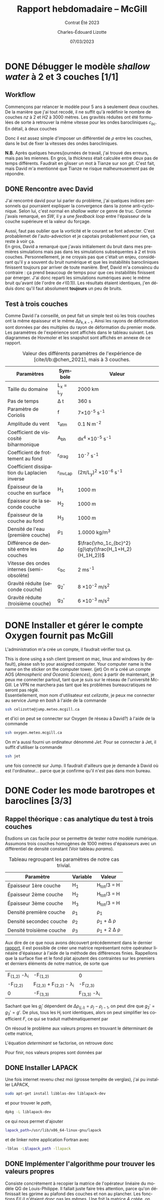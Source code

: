 #+title: Rapport hebdomadaire -- McGill
#+subtitle: Contrat Été 2023
#+author: Charles-Édouard Lizotte
#+date: 07/03/2023
#+LANGUAGE: fr
#+BIBLIOGRAPHY: master-bibliography.bib
#+OPTIONS: toc:nil title:nil

\mytitlepage
\tableofcontents\newpage


* DONE Débugger le modèle /shallow water/ à 2 et 3 couches [1/1]
DEADLINE: <2023-04-04 Tue 19:00>

** Workflow
Commençons par relancer le modèle pour 5 ans à seulement deux couches.
De la manière que j'ai tout recodé, il ne suffit qu'à redéfinir le nombre de couches /nz/ à 2 et /H2/ à 3000 mètres.
Les gravités réduites ont été formulées de sorte à retrouver la même vitesse pour les ondes barocliniques $c_{bc}$.
En détail, à deux couches
\begin{equation}
g_2' = c_{bc} \qty(\frac{H_1+H_2}{H_1H_2}) = g \qty(\frac{\Delta \rho_{1,2}}{\rho_1}),
\end{equation}
Donc il est assez simple d'imposer un différentiel de $\rho$ entre les couches, dans le but de fixer la vitesses des ondes barocliniques.

*N.B.* Après quelques heures/journées de travail, j'ai trouvé des erreurs, mais pas les miennes.
En gros, la /thickness/ était calculée entre deux pas de temps différents.
Faudrait en glisser un mot à Tianze sur son /git/.
C'est fait, mais David m'a mentionné que Tianze ne risque malheureusement pas de répondre.

** DONE Rencontre avec David
SCHEDULED: <2023-04-05 Wed>

J'ai rencontré david pour lui parler du problème, j'ai quelques indices personnels qui pourraient expliquer la convergence dans la zonne anti-cyclonique. 
Selon lui, c'est normal en /shallow water/ ce genre de truc.
Comme j'avais remarqué, en /SW/, il y a une /feedback loop/ entre l'épaisseur de la couche supérieure et la valeur du forçage.
\begin{equation}
\text{Si } h \downarrow
\Rightarrow \tau (h) \uparrow
\Rightarrow u(\tau) \uparrow
\Rightarrow -\divergence(\vb{u}h) \uparrow
\end{equation}

Aussi, faut pas oublier que la vorticité et le courant se font advecter.
C'est probablemet de l'auto-advection et je capotais probablement pour rien, ça reste à voir ça.\\

En gros, David a remarqué que j'avais initialement du bruit dans mes premières simulations mais pas dans les simulations subséquentes à 2 et trois couches.
Personnellement, je ne croyais pas que c'était un enjeu, considérant qu'il y a souvent du bruit numérique et que les instabilités barocliniques finissent toujours par arriver de toute manière.
Bref, David m'a convaincu du contraire : ça prend beaucoup de temps pour que ces instabilités finissent par émerger.
J'ai donc reparti les simulations numériques avec le même bruit qu'avant (de l'ordre de $\mathcal{O}(0.1)$).
Les résultats étaient identiques, j'en déduis donc qu'il faut absolument *toujours* un peu de bruits.

** Test à trois couches
Comme David l'a conseillé, on peut fait un simple test où les trois couches ont la même épaisseur et le même $\Delta \rho_{k,k-1}$.
Ainsi les rayons de déformation sont données par des multiples du rayon de déformation du premier mode.
Les paramètres de l'expérience sont affichés dans le tableau suivant.
Les diagrammes de Hovmoler et les snapshot sont affichés en annexe de ce rapport.

#+CAPTION: Valeur des différents paramètres de l'expérience de [cite/l/b:@chen_2021], mais à 3 couches.
#+NAME: tableau-paramètres
|----------------------------------------------+------------+--------------------------------------------------------|
|----------------------------------------------+------------+--------------------------------------------------------|
| Paramètres                                   | Symbole    | Valeur                                                 |
|----------------------------------------------+------------+--------------------------------------------------------|
| Taille du domaine                            | L_x = L_y  | 2000 km                                                |
| Pas de temps                                 | \Delta t   | 360 s                                                  |
| Paramètre de Coriolis                        | f          | 7\times10^{-5} s^{-1}                                  |
| Amplitude du vent                            | \tau_{atm} | 0.1 N m^{-2}                                           |
| Coefficient de viscosité biharmonique        | A_{bh}     | dx^4 \times10^{-5} s^{-1}                              |
| Coefficient de frottement au fond            | r_{drag}   | 10^{-7} s^{-1}                                         |
| Coefficient dissipation du Laplacien inverse | r_{InvLap} | (2\pi/L_y)^2 \times 10^{-6} s^{-1}                     |
| Épaisseur de la couche en surface            | H_1        | 1000 m                                                 |
| Épaisseur de la seconde couche               | H_2        | 1000 m                                                 |
| Épaisseur de la couche au fond               | H_3        | 1000 m                                                 |
| Densité de l'eau (première couche)           | \rho_1     | 1.0000 kg/m^3                                          |
| Différence de densité entre les couches      | \Delta\rho | $\frac{\rho_1c_{bc}^2}{g}\qty(\frac{H_1+H_2}{H_1H_2})$ |
| Vitesse des ondes internes (semi-obsolète)   | c_{bc}     | 2 ms^{-1}                                              |
| Gravité réduite (seconde couche)             | g_2'       | 8 \times 10^{-2} m/s^2                                 |
| Gravité réduite (troisième couche)           | g_3'       | 6 \times 10^{-3} m/s^2                                 |
|----------------------------------------------+------------+--------------------------------------------------------|
|----------------------------------------------+------------+--------------------------------------------------------|

* DONE Installer et gérer le compte Oxygen fournit pas McGill
DEADLINE: <2023-04-12 Wed 12:00>
L'administration m'a crée un compte, il faudrait vérifier tout ça.

This is done using a ssh client (present on mac, linux and windows by default), please ssh to your assigned computer. Your computer name is the name on the sticker on the computer tower. (jet)
On m'a créé un compte AOS (/Atmospheric and Oceanic Sciences/), donc à partir de maintenant, je peux me connecter partout, tant que je suis sur le réseau de l'université McGill.
Le VPN ne marchera pas tant que les problèmes bureaucratiques ne seront pas réglé.\\

Essentiellement, mon nom d'utilisateur est /celizotte/, je peux me connecter au service /Jump/ en /bash/ à l'aide de la commande
#+begin_src bash
ssh celizotte@jump.meteo.mcgill.ca
#+end_src 
et d'ici on peut se connecter sur Oxygen (le réseau à David?) à l'aide de la commande
#+begin_src bash
ssh oxygen.meteo.mcgill.ca
#+end_src 

On m'a aussi fourni un ordinateur dénommé /Jet/. Pour se connecter à Jet, il suffit d'utiliser la commande
#+begin_src bash
ssh jet
#+end_src
une fois connecté sur Jump. Il faudrait d'ailleurs que je demande à David où est l'ordinateur... parce que je confirme qu'il n'est pas dans mon bureau.

* DONE Coder les mode barotropes et baroclines [3/3]
DEADLINE: <2023-04-12 Wed 19:00>
** Rappel théorique : cas analytique du test à trois couches
Étudions un cas facile pour se permettre de tester notre modèle numérique.
Assumons trois couches homogènes de 1000 mètres d'épaisseurs avec un différentiel de densité constant (Voir tableau [[params]]).

#+NAME:params
#+CAPTION: Tableau regroupant les paramètres de notre cas trivial.
|--------------------------+----------+------------------------|
|--------------------------+----------+------------------------|
| Paramètre                | Variable | Valeur                 |
|--------------------------+----------+------------------------|
| Épaisseur 1ère couche    | H_1      | H_{tot}/3 = H          |
| Épaisseur 2ème couche    | H_2      | H_{tot}/3 = H          |
| Épaisseur 3ème couche    | H_3      | H_{tot}/3 = H          |
| Densité première couche  | \rho_1   | \rho_1                 |
| Densité secondec couche  | \rho_2   | \rho_1 + \Delta \rho   |
| Densité troisième couche | \rho_3   | \rho_1 + 2 \Delta \rho |
|--------------------------+----------+------------------------|
|--------------------------+----------+------------------------|

Aux dire de ce que nous avons découvert précédemment dans le dernier [[file:rapport-2023-03-31.org][rapport]], il est possible de créer une matrice représentant notre opérateur linéaire d'épaisseur à l'aide de la méthode des différences finies.
Rappellons que la surface fixe et le fond plat ajoutent des contraintes sur les premiers et derniers éléments de notre matrice, de sorte que 

#+attr_latex: :mode math :environment pmatrix :math-prefix \mathcal{L}-\Lambda=
| F_{(1,2)} -\lambda_i             | -F_{(1,2)}                        | 0                    |
| -F_{(2,2)}                       | F_{(2,3)} + F_{(2,2)} - \lambda_i | -F_{(2,3)}           |
| 0                                | -F_{(3,3)}                        | F_{(3,3)} -\lambda_i |

Sachant que les $g_j'$ dépendent de $\Delta \rho_{(j,i)} = \rho_j - \rho_{j-1}$, on peut dire que $g_2' = g_3' = g'$.
De plus, tous les $H_i$ sont identiques, alors on peut simplifier les coefficient $F$, ce qui se traduit mathématiquement par
\begin{equation}
F_{(i,j)} = \mathrm{F}\hspace{0.5cm} \forall\hspace{0.5cm} (i,j) : i,j \in \qty{1,2,3}
\end{equation}

On résoud le problème aux valeurs propres en trouvant le déterminant de cette matrice,
#+NAME: determinant
\begin{equation}
0 = (F-\lambda_i)\qty[(2F - \lambda_i)(F-\lambda_i) - F^2] - F^2(F-\lambda_i).
\end{equation}

L'équation [[determinant]] se factorise, on retrouve donc
\begin{align}
&0 = (F-\lambda_i)\qty[(2F - \lambda_i)(F-\lambda_i) - 2F^2],\nonumber\\
&0 = (F-\lambda_i)\qty[(\lambda^2_i + 2F^2 - 3 F \lambda_i) - 2F^2],\nonumber\\
&0 = \lambda_i \qty(F-\lambda_i)\qty(\lambda_i - 3F).
\end{align}
Pour finir, nos valeurs propres sont données par
\begin{align}
\boxed{\hspace{0.4cm} \lambda_1 = 0,
\hspace{0.8cm} \lambda_2 = \frac{f_0^2}{g' H}, 
\hspace{0.8cm} \lambda_3 = \frac{3 f_0^2}{g'H}. \hspace{0.4cm}}   
\end{align}

** DONE Installer LAPACK 
Une fois internet revenu chez moi (grosse tempête de verglas), j'ai pu installer LAPACK,
#+begin_src bash
sudo apt-get install libblas-dev liblapack-dev
#+end_src 
et pour trouver le /path/,
#+begin_src bash
dpkg -L liblapack-dev
#+end_src
ce qui nous permet d'ajouter
#+begin_src bash
lapack_path=/usr/lib/x86_64-linux-gnu/lapack
#+end_src
et de linker notre application Fortran avec
#+begin_src bash
-lblas -L$lapack_path -llapack
#+end_src

** DONE Implémenter l'algorithme pour trouver les valeurs propres
Consiste concrétement à recopier la matrice de l'opérateur linéaire du modèle QG de Louis-Philippe.
Il fallait juste faire très attention, parce qu'on définissait les gprime au plafond des couches et non au plancher.
Les fonctions /F(i,j)/ n'étaient donc pas les mêmes.
Une foit la matrice /A/ créée, on mettait tout ça dans la fonction SEEVG et le tour est joué.

** DONE Calculer les vorticités quasi-géostrophiques baroclines et barotropes
À partir des fonctions de courant baroclines $\psi_{BC}$, il est possible de retrouver des vorticité quasi-géostrophiques à l'aide de l'équation
\begin{equation}
q_{BT}^i = \laplacian \psi_{BT}^i + \Gamma^i \psi_{BT}^i,
\end{equation}
cité dans le code de Louis-Philippe.
Il faudrait donc implémenter ça, mais pour l'instant c'est en /stand by/ parce que les deux ont confirmé que ce n'était pas tant nécessaire.
  




* Annexe

#+NAME: trois-couches
#+CAPTION: Résultats du test à trois couches (Première couches)
[[file:figures/tests/2023-04-08_test1.png]]

#+CAPTION: Résultats du test à trois couches (Seconde couches)
[[file:figures/tests/2023-04-08_test2.png]]

#+CAPTION: Résultats du test à trois couches (Troisième couches)
[[file:figures/tests/2023-04-08_test3.png]]

#+print_bibliography: 
